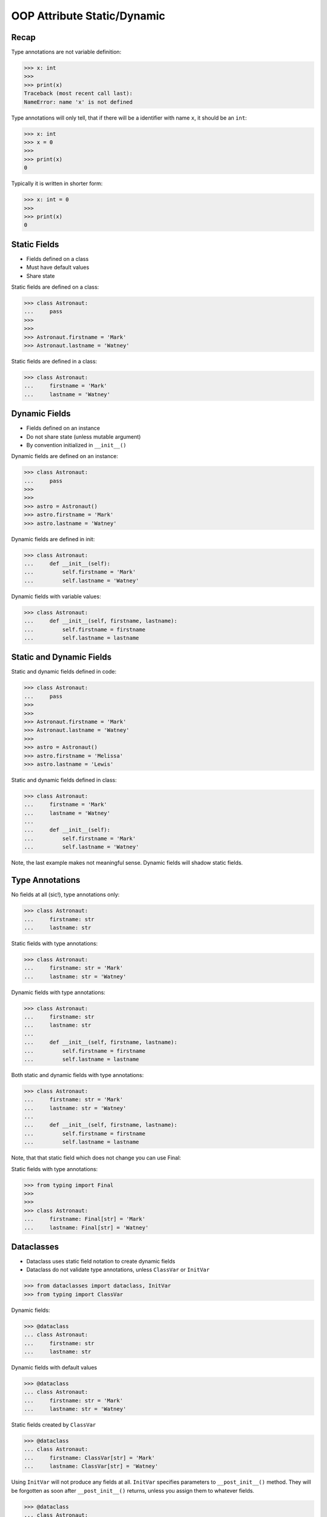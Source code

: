 OOP Attribute Static/Dynamic
============================


Recap
-----
Type annotations are not variable definition:

>>> x: int
>>>
>>> print(x)
Traceback (most recent call last):
NameError: name 'x' is not defined

Type annotations will only tell, that if there will be a identifier with
name ``x``, it should be an ``int``:

>>> x: int
>>> x = 0
>>>
>>> print(x)
0

Typically it is written in shorter form:

>>> x: int = 0
>>>
>>> print(x)
0


Static Fields
-------------
* Fields defined on a class
* Must have default values
* Share state

Static fields are defined on a class:

>>> class Astronaut:
...     pass
>>>
>>>
>>> Astronaut.firstname = 'Mark'
>>> Astronaut.lastname = 'Watney'

Static fields are defined in a class:

>>> class Astronaut:
...     firstname = 'Mark'
...     lastname = 'Watney'


Dynamic Fields
--------------
* Fields defined on an instance
* Do not share state (unless mutable argument)
* By convention initialized in ``__init__()``

Dynamic fields are defined on an instance:

>>> class Astronaut:
...     pass
>>>
>>>
>>> astro = Astronaut()
>>> astro.firstname = 'Mark'
>>> astro.lastname = 'Watney'

Dynamic fields are defined in init:

>>> class Astronaut:
...     def __init__(self):
...         self.firstname = 'Mark'
...         self.lastname = 'Watney'

Dynamic fields with variable values:

>>> class Astronaut:
...     def __init__(self, firstname, lastname):
...         self.firstname = firstname
...         self.lastname = lastname


Static and Dynamic Fields
-------------------------
Static and dynamic fields defined in code:

>>> class Astronaut:
...     pass
>>>
>>>
>>> Astronaut.firstname = 'Mark'
>>> Astronaut.lastname = 'Watney'
>>>
>>> astro = Astronaut()
>>> astro.firstname = 'Melissa'
>>> astro.lastname = 'Lewis'

Static and dynamic fields defined in class:

>>> class Astronaut:
...     firstname = 'Mark'
...     lastname = 'Watney'
...
...     def __init__(self):
...         self.firstname = 'Mark'
...         self.lastname = 'Watney'

Note, the last example makes not meaningful sense. Dynamic fields will shadow
static fields.


Type Annotations
----------------
No fields at all (sic!), type annotations only:

>>> class Astronaut:
...     firstname: str
...     lastname: str

Static fields with type annotations:

>>> class Astronaut:
...     firstname: str = 'Mark'
...     lastname: str = 'Watney'

Dynamic fields with type annotations:

>>> class Astronaut:
...     firstname: str
...     lastname: str
...
...     def __init__(self, firstname, lastname):
...         self.firstname = firstname
...         self.lastname = lastname

Both static and dynamic fields with type annotations:

>>> class Astronaut:
...     firstname: str = 'Mark'
...     lastname: str = 'Watney'
...
...     def __init__(self, firstname, lastname):
...         self.firstname = firstname
...         self.lastname = lastname

Note, that that static field which does not change you can use Final:

Static fields with type annotations:

>>> from typing import Final
>>>
>>>
>>> class Astronaut:
...     firstname: Final[str] = 'Mark'
...     lastname: Final[str] = 'Watney'


Dataclasses
-----------
* Dataclass uses static field notation to create dynamic fields
* Dataclass do not validate type annotations, unless ``ClassVar`` or ``InitVar``

>>> from dataclasses import dataclass, InitVar
>>> from typing import ClassVar

Dynamic fields:

>>> @dataclass
... class Astronaut:
...     firstname: str
...     lastname: str

Dynamic fields with default values

>>> @dataclass
... class Astronaut:
...     firstname: str = 'Mark'
...     lastname: str = 'Watney'

Static fields created by ``ClassVar``

>>> @dataclass
... class Astronaut:
...     firstname: ClassVar[str] = 'Mark'
...     lastname: ClassVar[str] = 'Watney'

Using ``InitVar`` will not produce any fields at all. ``InitVar``
specifies parameters to ``__post_init__()`` method. They will be
forgotten as soon after ``__post_init__()`` returns, unless you
assign them to whatever fields.

>>> @dataclass
... class Astronaut:
...     firstname: InitVar[str] = 'Mark'
...     lastname: InitVar[str] = 'Watney'


Static vs. Dynamic Fields
-------------------------
Static vs. Dynamic fields:

Lets define a class with static field:

>>> class Astronaut:
...     agency = 'NASA'

Lets create three instances of ``Astronaut`` class:

>>> watney = Astronaut()
>>> twardowski = Astronaut()
>>> ivanovic = Astronaut()

We will print ``agency`` field:

>>> print(watney.agency)
NASA
>>>
>>> print(twardowski.agency)
NASA
>>>
>>> print(ivanovic.agency)
NASA
>>>
>>> print(Astronaut.agency)
NASA

Lets change field on a class and print ``agency`` field:

>>> Astronaut.agency = 'ESA'
>>>
>>>
>>> print(watney.agency)
ESA
>>>
>>> print(twardowski.agency)
ESA
>>>
>>> print(ivanovic.agency)
ESA
>>>
>>> print(Astronaut.agency)
ESA

Lets change field on an instance and print ``agency`` field:

>>> ivanovic.agency = 'Roscosmos'
>>>
>>>
>>> print(watney.agency)
ESA
>>>
>>> print(twardowski.agency)
ESA
>>>
>>> print(ivanovic.agency)
Roscosmos
>>>
>>> print(Astronaut.agency)
ESA

Note, that the class which defined field shadowed the static field from
class.

Lets change field on a class and print ``agency`` field:

>>> Astronaut.agency = 'POLSA'
>>>
>>>
>>> print(watney.agency)
POLSA
>>>
>>> print(twardowski.agency)
POLSA
>>>
>>> print(ivanovic.agency)
Roscosmos
>>>
>>> print(Astronaut.agency)
POLSA

Lets delete field from an instance and print ``agency`` field:

>>> del ivanovic.agency
>>>
>>>
>>> print(watney.agency)
POLSA
>>>
>>> print(twardowski.agency)
POLSA
>>>
>>> print(ivanovic.agency)
POLSA
>>>
>>> print(Astronaut.agency)
POLSA


Mechanism
---------
* ``vars(obj)`` is will return ``obj.__dict__``

>>> class Astronaut:
...     firstname = 'Mark'
...     lastname = 'Watney'
...
...     def __init__(self, firstname, lastname):
...         self.firstname = firstname
...         self.lastname = lastname
>>>
>>>
>>> astro = Astronaut('Melissa', 'Lewis')
>>>
>>> vars(astro)
{'firstname': 'Melissa', 'lastname': 'Lewis'}
>>>
>>> vars(Astronaut)  # doctest: +NORMALIZE_WHITESPACE +ELLIPSIS
mappingproxy({'__module__': 'builtins',
              'firstname': 'Mark',
              'lastname': 'Watney',
              '__init__': <function Astronaut.__init__ at 0x...>,
              '__dict__': <attribute '__dict__' of 'Astronaut' objects>,
              '__weakref__': <attribute '__weakref__' of 'Astronaut' objects>,
              '__doc__': None})


Use Case - 0x01
---------------
>>> class Astronaut:
...     firstname: str
...     lastname: str
...     age: int
...     AGE_MIN: int = 30
...     AGE_MAX: int = 50


Use Case - 0x02
---------------
>>> class Astronaut:
...     firstname: str
...     lastname: str
...     age: int
...     AGE_MIN: Final[int] = 30
...     AGE_MAX: Final[int] = 50


Use Case - 0x03
---------------
>>> class Astronaut:
...     firstname: str
...     lastname: str
...     age: int
...     AGE_MIN: int = 30
...     AGE_MAX: int = 50
...
...     def __init__(self, firstname, lastname, age):
...         self.firstname = firstname
...         self.lastname = lastname
...         self.age = age
...
...         if not self.AGE_MIN <= self.age < self.AGE_MAX:
...             raise ValueError('age is invalid')


Use Case - 0x04
---------------
>>> from typing import Final
>>>
>>>
>>> class Astronaut:
...     firstname: str
...     lastname: str
...     age: int
...     AGE_MIN: Final[int] = 30
...     AGE_MAX: Final[int] = 50
...
...     def __init__(self, firstname, lastname, age):
...         self.firstname = firstname
...         self.lastname = lastname
...         self.age = age
...
...         if not self.AGE_MIN <= self.age < self.AGE_MAX:
...             raise ValueError('age is invalid')


Use Case - 0x05
---------------
>>> from dataclasses import dataclass
>>>
>>>
>>> @dataclass
... class Astronaut:
...     firstname: str
...     lastname: str
...     age: int
...     AGE_MIN: ClassVar[int] = 30
...     AGE_MAX: ClassVar[int] = 50
...
...     def __post_init__(self):
...         if not self.AGE_MIN <= self.age < self.AGE_MAX:
...             raise ValueError('age is invalid')


Use Case - 0x06
---------------
>>> from dataclasses import dataclass
>>> from typing import Final
>>>
>>>
>>> @dataclass
... class Astronaut:
...     firstname: str
...     lastname: str
...     age: int
...     AGE_MIN: ClassVar[int] = 30
...     AGE_MAX: ClassVar[int] = 50
...
...     def __post_init__(self):
...         if not self.AGE_MIN <= self.age < self.AGE_MAX:
...             raise ValueError('age is invalid')


.. todo:: Assignments
